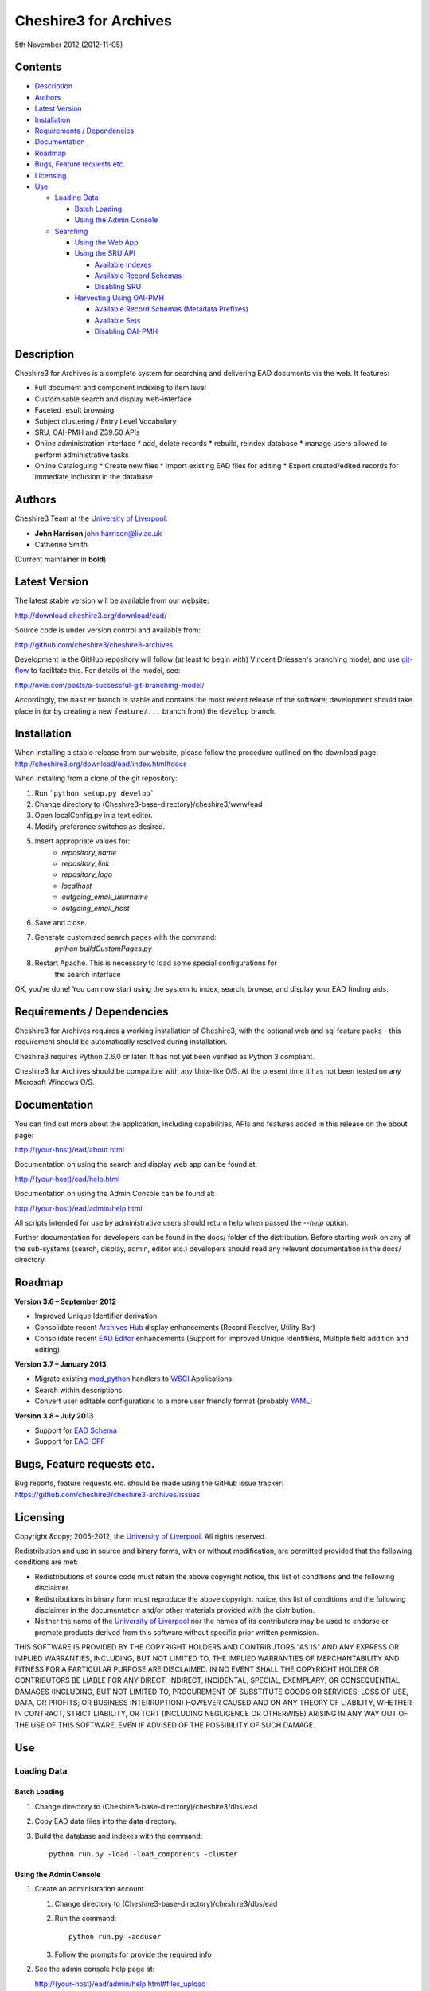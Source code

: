 Cheshire3 for Archives
======================

5th November 2012 (2012-11-05)


Contents
--------

-  `Description`_
-  `Authors`_
-  `Latest Version`_
-  `Installation`_
-  `Requirements / Dependencies`_
-  `Documentation`_
-  `Roadmap`_
-  `Bugs, Feature requests etc.`_
-  `Licensing`_
-  `Use`_

   -  `Loading Data`_
   
      -  `Batch Loading`_
      -  `Using the Admin Console`_
      
   -  `Searching`_
   
      -  `Using the Web App`_
      -  `Using the SRU API`_
      
         -  `Available Indexes`_
         -  `Available Record Schemas`_
         -  `Disabling SRU`_
         
      -  `Harvesting Using OAI-PMH`_
      
         -  `Available Record Schemas (Metadata Prefixes)`_
         -  `Available Sets`_
         -  `Disabling OAI-PMH`_


Description
-----------

Cheshire3 for Archives is a complete system for searching and delivering EAD 
documents via the web. It features:

*  Full document and component indexing to item level
*  Customisable search and display web-interface
*  Faceted result browsing
*  Subject clustering / Entry Level Vocabulary
*  SRU, OAI-PMH and Z39.50 APIs
*  Online administration interface
   * add, delete records
   * rebuild, reindex database
   * manage users allowed to perform administrative tasks
*  Online Cataloguing
   * Create new files
   * Import existing EAD files for editing
   * Export created/edited records for immediate inclusion in the database


Authors
-------

Cheshire3 Team at the `University of Liverpool`_:

* **John Harrison** john.harrison@liv.ac.uk
* Catherine Smith

(Current maintainer in **bold**)


Latest Version
--------------

The latest stable version will be available from our website:

http://download.cheshire3.org/download/ead/

Source code is under version control and available from:

http://github.com/cheshire3/cheshire3-archives

Development in the GitHub repository will follow (at least to begin with) 
Vincent Driessen's branching model, and use `git-flow`_ to facilitate this.
For details of the model, see:

http://nvie.com/posts/a-successful-git-branching-model/

Accordingly, the ``master`` branch is stable and contains the most recent
release of the software; development should take place in (or by creating a
new ``feature/...`` branch from) the ``develop`` branch.


Installation
------------

When installing a stable release from our website, please follow the procedure 
outlined on the download page:
http://cheshire3.org/download/ead/index.html#docs

When installing from a clone of the git repository:

1. Run ```python setup.py develop```
2. Change directory to (Cheshire3-base-directory)/cheshire3/www/ead
3. Open localConfig.py in a text editor.
4. Modify preference switches as desired.
5. Insert appropriate values for:
    * `repository_name`
    * `repository_link`
    * `repository_logo` 
    * `localhost`
    * `outgoing_email_username`
    * `outgoing_email_host`
6. Save and close.
7. Generate customized search pages with the command: 
    `python buildCustomPages.py`
8. Restart Apache. This is necessary to load some special configurations for 
    the search interface

OK, you're done! You can now start using the system to index, search, browse, 
and display your EAD finding aids.


Requirements / Dependencies
---------------------------

Cheshire3 for Archives requires a working installation of Cheshire3, with the 
optional web and sql feature packs - this requirement should be automatically 
resolved during installation.

Cheshire3 requires Python 2.6.0 or later. It has not yet been verified as 
Python 3 compliant.

Cheshire3 for Archives should be compatible with any Unix-like O/S. At the 
present time it has not been tested on any Microsoft Windows O/S.


Documentation
-------------

You can find out more about the application, including capabilities, APIs and 
features added in this release on the about page:

http://(your-host)/ead/about.html

Documentation on using the search and display web app can be found at:

http://(your-host)/ead/help.html

Documentation on using the Admin Console can be found at:

http://(your-host)/ead/admin/help.html

All scripts intended for use by administrative users should return help when 
passed the `--help` option.

Further documentation for developers can be found in the docs/ folder of the  
distribution. Before starting work on any of the sub-systems (search, display,
admin, editor etc.) developers should read any relevant documentation in the 
docs/ directory.


Roadmap
-------

**Version 3.6 – September 2012**

* Improved Unique Identifier derivation
* Consolidate recent `Archives Hub`_ display enhancements (Record Resolver,
  Utility Bar)
* Consolidate recent `EAD Editor`_ enhancements (Support for improved Unique
  Identifiers, Multiple field addition and editing)


**Version 3.7 – January 2013**

* Migrate existing `mod_python`_ handlers to WSGI_ Applications
* Search within descriptions
* Convert user editable configurations to a more user friendly format
  (probably YAML_)


**Version 3.8 – July 2013**

* Support for `EAD Schema`_
* Support for `EAC-CPF`_


Bugs, Feature requests etc.
---------------------------

Bug reports, feature requests etc. should be made using the GitHub issue 
tracker:
https://github.com/cheshire3/cheshire3-archives/issues


Licensing
---------

Copyright &copy; 2005-2012, the `University of Liverpool`_.
All rights reserved.

Redistribution and use in source and binary forms, with or without 
modification, are permitted provided that the following conditions are met:

- Redistributions of source code must retain the above copyright notice, 
  this list of conditions and the following disclaimer.
- Redistributions in binary form must reproduce the above copyright notice, 
  this list of conditions and the following disclaimer in the documentation 
  and/or other materials provided with the distribution.
- Neither the name of the `University of Liverpool`_ nor the names of its 
  contributors may be used to endorse or promote products derived from this 
  software without specific prior written permission.
 
THIS SOFTWARE IS PROVIDED BY THE COPYRIGHT HOLDERS AND CONTRIBUTORS "AS IS" 
AND ANY EXPRESS OR IMPLIED WARRANTIES, INCLUDING, BUT NOT LIMITED TO, THE 
IMPLIED WARRANTIES OF MERCHANTABILITY AND FITNESS FOR A PARTICULAR PURPOSE ARE 
DISCLAIMED. IN NO EVENT SHALL THE COPYRIGHT HOLDER OR CONTRIBUTORS BE LIABLE 
FOR ANY DIRECT, INDIRECT, INCIDENTAL, SPECIAL, EXEMPLARY, OR CONSEQUENTIAL 
DAMAGES (INCLUDING, BUT NOT LIMITED TO, PROCUREMENT OF SUBSTITUTE GOODS OR 
SERVICES; LOSS OF USE, DATA, OR PROFITS; OR BUSINESS INTERRUPTION) HOWEVER 
CAUSED AND ON ANY THEORY OF LIABILITY, WHETHER IN CONTRACT, STRICT LIABILITY, 
OR TORT (INCLUDING NEGLIGENCE OR OTHERWISE) ARISING IN ANY WAY OUT OF THE USE 
OF THIS SOFTWARE, EVEN IF ADVISED OF THE POSSIBILITY OF SUCH DAMAGE.


Use
---

Loading Data
~~~~~~~~~~~~

Batch Loading
'''''''''''''

1. Change directory to (Cheshire3-base-directory)/cheshire3/dbs/ead
2. Copy EAD data files into the data directory.
3. Build the database and indexes with the command: ::
 
    python run.py -load -load_components -cluster


Using the Admin Console
'''''''''''''''''''''''

1. Create an administration account

   1. Change directory to (Cheshire3-base-directory)/cheshire3/dbs/ead
   
   2. Run the command: ::
   
       python run.py -adduser
       
   3. Follow the prompts for provide the required info
    
2. See the admin console help page at:

   http://(your-host)/ead/admin/help.html#files_upload


Searching
~~~~~~~~~

Using the Web App
'''''''''''''''''

Navigate to the following address in the web-browser:

http://(your-host)/ead/

A help page is available at:

http://(your-host)/ead/help.html#search


Using the SRU API
'''''''''''''''''

A complete guide to using the SRU interface is beyond the scope of this 
document. For details about the SRU protocol see:

http://www.loc.gov/standards/sru/

The base URI for the SRU interface will be:

http://(your-host)/services/ead


Available Indexes
`````````````````

*   rec.identifier

    Internal identifiers for each record. The values in this index are those 
    used to generate persistent unique URLs for each of the descriptions.

*   cql.anywhere

    All keywords from all records, regardless of their position within records. 
    Using the = relation means search for a phrase in this index.

*   dc.description

    Keywords from specific areas of records that give a good representation of 
    what the records is about. This includes titles, subjects and description 
    of the scope and content of the collect/item in question. Using the = 
    relation means search for a phrase in this index.

*   dc.title

    Precise titles and keywords from titles. Using the exact relation will 
    search for the full and precise title (wildcard are permitted), whereas 
    the other relations will search for keywords, = meaning search for a 
    phrase.

*   dc.identifier

    Unit identifier, or reference number assigned to a collection or item by 
    the cataloguer. Using the any or all relations will match partial 
    identifiers, assuming that they are separated by a non alpha-numerical 
    character.

*   dc.creator

    The name of the creator of the collection or item, as recorded by the 
    cataloguer.

*   dc.subject

    Subjects or topics, as assigned by the cataloguer.

*   bath.name

    Names of things, people, organizations or places.

*   bath.personalName

    Names of people.

*   bath.familyName

    Names of families (surnames)

*   bath.corporateName

    Names of any organizations, corporations or groups.

*   bath.geographicName

    Names of places, towns, regions, countries etc.

*   bath.genreForm

    Types of media represented in the collection or item, e.g. photographs, 
    audio recordings etc.

*   dc.date

    Significant dates, most commonly the date of creation of the material.

*   rec.creationDate

    The date and time at which the record was inserted into the database. 
    Please note that this is not the same as the date the EAD description was 
    created, nor is it guaranteed to remain unaltered; occasionally it may be 
    necessary to completely recreate the indexes, which will result in the 
    record creation time being updated.

*   rec.lastModifiedDate

    The date and time at which the index entries for the description were last 
    updated. Please note that this is not necessarily the same as the date the 
    content of the record was modified, nor does it guaranteed that the record 
    was actually altered at this time; occasionally it may be necessary to 
    reindex, which will result in the last modification time being updated, 
    as it is not practical to test every record for the presence of actual 
    modifications.

*   ead.istoplevel

    Values in this index are all 1. This index is used as a filter to 
    discriminate collections from the items contained within them.
    
    
Available Record Schemas
````````````````````````

*   ead

    info:srw/schema/1/ead-2002

    EAD 2002 – DTD Version

*   dc, srw_dc

    info:srw/schema/1/dc-v1.1

    Simple Dublin Core Elements (inside an srw_dc wrapper)

*   oai_dc

    http://www.openarchives.org/OAI/2.0/oai_dc/

    Simple Dublin Core Elements (inside an oai_dc wrapper)
    
    
    
Disabling SRU
`````````````

It is possible to disable the SRU Interface:

1. Change directory to (Cheshire3-base-directory)/cheshire3/dbs/ead

2. Open the file config.xml

3. Change the line that reads:

    `<setting type="srw">1</setting>`

    to

    `<setting type="srw">0</setting>`


Harvesting Using OAI-PMH
''''''''''''''''''''''''

A complete guide to using the OAI-PMH interface is beyond the scope of this 
document. For details about the OAI-PMH protocol see:

http://www.openarchives.org/

The base URI for the SRU interface will be:

http://(your-host)/OAI/2.0/ead


Available Record Schemas (Metadata Prefixes)
````````````````````````````````````````````

*   oai_dc

    http://www.openarchives.org/OAI/2.0/oai_dc/

    Simple Dublin Core Elements (inside an oai_dc wrapper)

*   srw_dc

    info:srw/schema/1/dc-v1.1

    Simple Dublin Core Elements (inside an srw_dc wrapper)
    
*   ead

    info:srw/schema/1/ead-2002

    EAD 2002 – DTD Version


Available Sets
``````````````

There is no set hierarchy defined - this OAI-PMH interface does not support 
selective harvesting by sets.


Disabling OAI-PMH
`````````````````

It is possible to disable the OAI-PMH Interface:

1. Change directory to (Cheshire3-base-directory)/cheshire3/dbs/ead

2. Open the file config.xml

3. Change the line that reads:

    `<setting type="oai-pmh">1</setting>`

    to

    `<setting type="oai-pmh">0</setting>`


.. Links
.. _Python: http://www.python.org/
.. _Apache: http://httpd.apache.org 
.. _`University of Liverpool`: http://www.liv.ac.uk
.. _`Cheshire3 Information Framework`: http://cheshire3.org
.. _`Archives Hub`: http://archiveshub.ac.uk
.. _`EAD Editor`: http://archiveshub.ac.uk/eadeditor/
.. _WSGI: http://wsgi.org
.. _`EAD Schema`: http://www.loc.gov/ead/eadschema.html
.. _`EAC-CPF`: http://eac.staatsbibliothek-berlin.de/
.. _YAML: http://www.yaml.org/
.. _`mod_python`: http://modpython.org
.. _`git-flow`: https://github.com/nvie/gitflow

